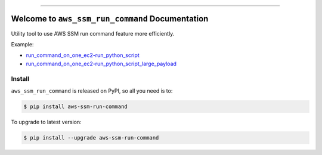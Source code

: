 
.. .. image:: https://readthedocs.org/projects/aws-ssm-run-command/badge/?version=latest
    :target: https://aws-ssm-run-command.readthedocs.io/en/latest/
    :alt: Documentation Status

.. image:: https://github.com/MacHu-GWU/aws_ssm_run_command-project/workflows/CI/badge.svg
    :target: https://github.com/MacHu-GWU/aws_ssm_run_command-project/actions?query=workflow:CI

.. .. image:: https://codecov.io/gh/MacHu-GWU/aws_ssm_run_command-project/branch/main/graph/badge.svg
    :target: https://codecov.io/gh/MacHu-GWU/aws_ssm_run_command-project

.. image:: https://img.shields.io/pypi/v/aws-ssm-run-command.svg
    :target: https://pypi.python.org/pypi/aws-ssm-run-command

.. image:: https://img.shields.io/pypi/l/aws-ssm-run-command.svg
    :target: https://pypi.python.org/pypi/aws-ssm-run-command

.. image:: https://img.shields.io/pypi/pyversions/aws-ssm-run-command.svg
    :target: https://pypi.python.org/pypi/aws-ssm-run-command

.. image:: https://img.shields.io/badge/Release_History!--None.svg?style=social
    :target: https://github.com/MacHu-GWU/aws_ssm_run_command-project/blob/main/release-history.rst

.. image:: https://img.shields.io/badge/STAR_Me_on_GitHub!--None.svg?style=social
    :target: https://github.com/MacHu-GWU/aws_ssm_run_command-project

------

.. .. image:: https://img.shields.io/badge/Link-Document-blue.svg
    :target: https://aws-ssm-run-command.readthedocs.io/en/latest/

.. .. image:: https://img.shields.io/badge/Link-API-blue.svg
    :target: https://aws-ssm-run-command.readthedocs.io/en/latest/py-modindex.html

.. image:: https://img.shields.io/badge/Link-Install-blue.svg
    :target: `install`_

.. image:: https://img.shields.io/badge/Link-GitHub-blue.svg
    :target: https://github.com/MacHu-GWU/aws_ssm_run_command-project

.. image:: https://img.shields.io/badge/Link-Submit_Issue-blue.svg
    :target: https://github.com/MacHu-GWU/aws_ssm_run_command-project/issues

.. image:: https://img.shields.io/badge/Link-Request_Feature-blue.svg
    :target: https://github.com/MacHu-GWU/aws_ssm_run_command-project/issues

.. image:: https://img.shields.io/badge/Link-Download-blue.svg
    :target: https://pypi.org/pypi/aws-ssm-run-command#files


Welcome to ``aws_ssm_run_command`` Documentation
==============================================================================
Utility tool to use AWS SSM run command feature more efficiently.

Example:

- `run_command_on_one_ec2-run_python_script <./debug/run_command_on_one_ec2-run_python_script>`_
- `run_command_on_one_ec2-run_python_script_large_payload <./debug/run_command_on_one_ec2-run_python_script_large_payload>`_


.. _install:

Install
------------------------------------------------------------------------------

``aws_ssm_run_command`` is released on PyPI, so all you need is to:

.. code-block:: console

    $ pip install aws-ssm-run-command

To upgrade to latest version:

.. code-block:: console

    $ pip install --upgrade aws-ssm-run-command
